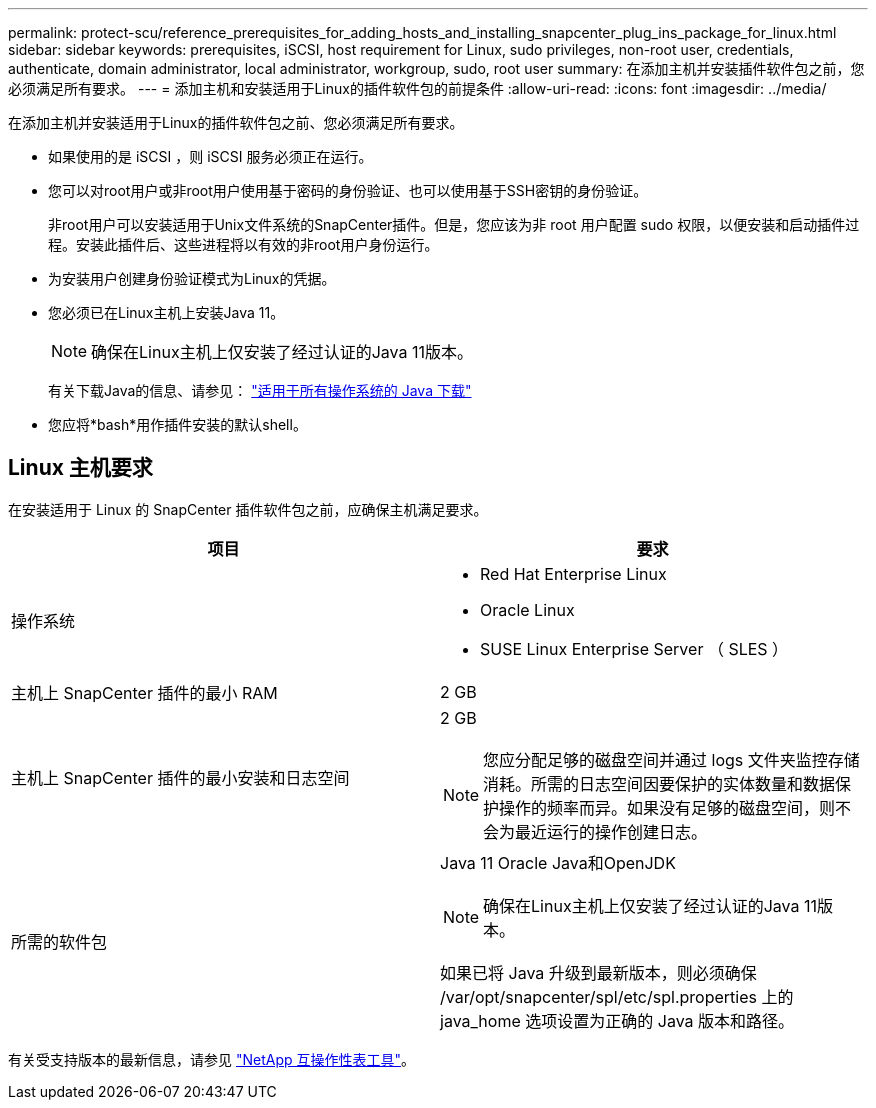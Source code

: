 ---
permalink: protect-scu/reference_prerequisites_for_adding_hosts_and_installing_snapcenter_plug_ins_package_for_linux.html 
sidebar: sidebar 
keywords: prerequisites, iSCSI, host requirement for Linux, sudo privileges, non-root user, credentials, authenticate, domain administrator, local administrator, workgroup, sudo, root user 
summary: 在添加主机并安装插件软件包之前，您必须满足所有要求。 
---
= 添加主机和安装适用于Linux的插件软件包的前提条件
:allow-uri-read: 
:icons: font
:imagesdir: ../media/


[role="lead"]
在添加主机并安装适用于Linux的插件软件包之前、您必须满足所有要求。

* 如果使用的是 iSCSI ，则 iSCSI 服务必须正在运行。
* 您可以对root用户或非root用户使用基于密码的身份验证、也可以使用基于SSH密钥的身份验证。
+
非root用户可以安装适用于Unix文件系统的SnapCenter插件。但是，您应该为非 root 用户配置 sudo 权限，以便安装和启动插件过程。安装此插件后、这些进程将以有效的非root用户身份运行。

* 为安装用户创建身份验证模式为Linux的凭据。
* 您必须已在Linux主机上安装Java 11。
+

NOTE: 确保在Linux主机上仅安装了经过认证的Java 11版本。

+
有关下载Java的信息、请参见： http://www.java.com/en/download/manual.jsp["适用于所有操作系统的 Java 下载"^]

* 您应将*bash*用作插件安装的默认shell。




== Linux 主机要求

在安装适用于 Linux 的 SnapCenter 插件软件包之前，应确保主机满足要求。

|===
| 项目 | 要求 


 a| 
操作系统
 a| 
* Red Hat Enterprise Linux
* Oracle Linux
* SUSE Linux Enterprise Server （ SLES ）




 a| 
主机上 SnapCenter 插件的最小 RAM
 a| 
2 GB



 a| 
主机上 SnapCenter 插件的最小安装和日志空间
 a| 
2 GB


NOTE: 您应分配足够的磁盘空间并通过 logs 文件夹监控存储消耗。所需的日志空间因要保护的实体数量和数据保护操作的频率而异。如果没有足够的磁盘空间，则不会为最近运行的操作创建日志。



 a| 
所需的软件包
 a| 
Java 11 Oracle Java和OpenJDK


NOTE: 确保在Linux主机上仅安装了经过认证的Java 11版本。

如果已将 Java 升级到最新版本，则必须确保 /var/opt/snapcenter/spl/etc/spl.properties 上的 java_home 选项设置为正确的 Java 版本和路径。

|===
有关受支持版本的最新信息，请参见 https://imt.netapp.com/matrix/imt.jsp?components=121073;&solution=1257&isHWU&src=IMT["NetApp 互操作性表工具"^]。
